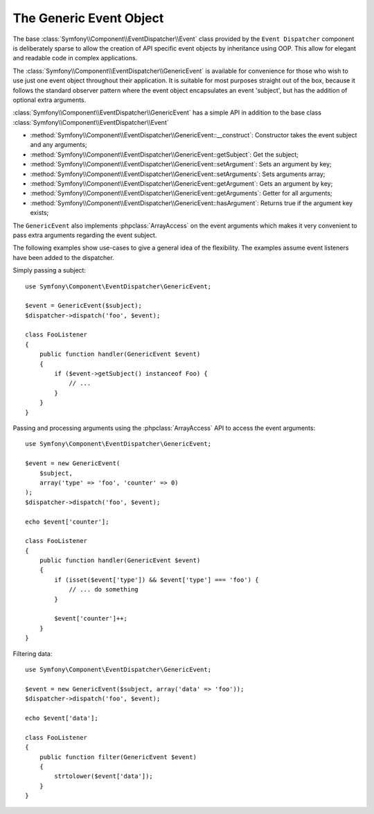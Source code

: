 .. index::
   single: Event Dispatcher

The Generic Event Object
========================

.. versionadded:: 2.1
    The ``GenericEvent`` event class was added in Symfony 2.1

The base :class:`Symfony\\Component\\EventDispatcher\\Event` class provided by the
``Event Dispatcher`` component is deliberately sparse to allow the creation of
API specific event objects by inheritance using OOP. This allow for elegant and
readable code in complex applications.

The :class:`Symfony\\Component\\EventDispatcher\\GenericEvent` is available
for convenience for those who wish to use just one event object throughout their
application. It is suitable for most purposes straight out of the box, because
it follows the standard observer pattern where the event object
encapsulates an event 'subject', but has the addition of optional extra
arguments.

:class:`Symfony\\Component\\EventDispatcher\\GenericEvent` has a simple API in
addition to the base class :class:`Symfony\\Component\\EventDispatcher\\Event`

* :method:`Symfony\\Component\\EventDispatcher\\GenericEvent::__construct`:
  Constructor takes the event subject and any arguments;

* :method:`Symfony\\Component\\EventDispatcher\\GenericEvent::getSubject`:
  Get the subject;

* :method:`Symfony\\Component\\EventDispatcher\\GenericEvent::setArgument`:
  Sets an argument by key;

* :method:`Symfony\\Component\\EventDispatcher\\GenericEvent::setArguments`:
  Sets arguments array;

* :method:`Symfony\\Component\\EventDispatcher\\GenericEvent::getArgument`:
  Gets an argument by key;

* :method:`Symfony\\Component\\EventDispatcher\\GenericEvent::getArguments`:
  Getter for all arguments;

* :method:`Symfony\\Component\\EventDispatcher\\GenericEvent::hasArgument`:
  Returns true if the argument key exists;

The ``GenericEvent`` also implements :phpclass:`ArrayAccess` on the event
arguments which makes it very convenient to pass extra arguments regarding the
event subject.

The following examples show use-cases to give a general idea of the flexibility.
The examples assume event listeners have been added to the dispatcher.

Simply passing a subject::

    use Symfony\Component\EventDispatcher\GenericEvent;

    $event = GenericEvent($subject);
    $dispatcher->dispatch('foo', $event);

    class FooListener
    {
        public function handler(GenericEvent $event)
        {
            if ($event->getSubject() instanceof Foo) {
                // ...
            }
        }
    }

Passing and processing arguments using the :phpclass:`ArrayAccess` API to access
the event arguments::

    use Symfony\Component\EventDispatcher\GenericEvent;

    $event = new GenericEvent(
        $subject,
        array('type' => 'foo', 'counter' => 0)
    );
    $dispatcher->dispatch('foo', $event);

    echo $event['counter'];

    class FooListener
    {
        public function handler(GenericEvent $event)
        {
            if (isset($event['type']) && $event['type'] === 'foo') {
                // ... do something
            }

            $event['counter']++;
        }
    }

Filtering data::

    use Symfony\Component\EventDispatcher\GenericEvent;

    $event = new GenericEvent($subject, array('data' => 'foo'));
    $dispatcher->dispatch('foo', $event);

    echo $event['data'];

    class FooListener
    {
        public function filter(GenericEvent $event)
        {
            strtolower($event['data']);
        }
    }
